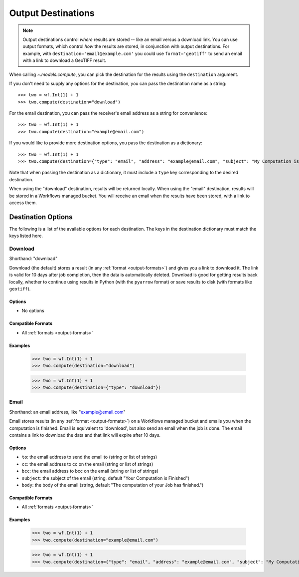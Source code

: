 .. _output-destinations:
.. default-role:: py:obj

Output Destinations
-------------------

.. note::
  Output destinations control *where* results are stored -- like an email versus a download link. You can use output formats, which control *how* the results are stored, in conjunction with output destinations. For example, with ``destination='email@example.com'`` you could use ``format='geotiff'`` to send an email with a link to download a GeoTIFF result. 

..
  TODO: Add "Some output destinations can only be used with certain output formats. For example, with the Catalog destination you can only use the GeoTIFF format." when we have the Catalog destination

When calling `~.models.compute`, you can pick the destination for the results using the ``destination`` argument.

If you don't need to supply any options for the destination, you can pass the destination name as a string::

  >>> two = wf.Int(1) + 1
  >>> two.compute(destination="download")

For the email destination, you can pass the receiver's email address as a string for convenience::

  >>> two = wf.Int(1) + 1
  >>> two.compute(destination="example@email.com")

If you would like to provide more destination options, you pass the destination as a dictionary::

  >>> two = wf.Int(1) + 1
  >>> two.compute(destination={"type": "email", "address": "example@email.com", "subject": "My Computation is Done"})

Note that when passing the destination as a dictionary, it must include a ``type`` key corresponding to the desired destination.

When using the "download" destination, results will be returned locally. When using the "email" destination, results will be stored in a Workflows managed bucket. You will receive an email when the results have been stored, with a link to access them. 

Destination Options
^^^^^^^^^^^^^^^^^^^

The following is a list of the available options for each destination. The keys in the destination dictionary must match the keys listed here.

Download
~~~~~~~~

Shorthand: "download"

Download (the default) stores a result (in any :ref:`format <output-formats>`) and gives you a link to download it. The link is valid for 10 days after job completion, then the data is automatically deleted. Download is good for getting results back locally, whether to continue using results in Python (with the ``pyarrow`` format) or save results to disk (with formats like ``geotiff``).

Options
*******

- No options

Compatible Formats
******************

- All :ref:`formats <output-formats>`

Examples
********
  >>> two = wf.Int(1) + 1
  >>> two.compute(destination="download")

  >>> two = wf.Int(1) + 1
  >>> two.compute(destination={"type": "download"})

Email
~~~~~

Shorthand: an email address, like "example@email.com"

Email stores results (in any :ref:`format <output-formats>`) on a Workflows managed bucket and emails you when the computation is finished. Email is equivalent to 'download', but also send an email when the job is done. The email contains a link to download the data and that link will expire after 10 days.

Options
*******

- ``to``: the email address to send the email to (string or list of strings)
- ``cc``: the email address to cc on the email (string or list of strings)
- ``bcc``: the email address to bcc on the email (string or list of strings)
- ``subject``: the subject of the email (string, default "Your Computation is Finished")
- ``body``: the body of the email (string, default "The computation of your Job has finished.")

Compatible Formats
******************

- All :ref:`formats <output-formats>`

Examples
********
  >>> two = wf.Int(1) + 1
  >>> two.compute(destination="example@email.com")

  >>> two = wf.Int(1) + 1
  >>> two.compute(destination={"type": "email", "address": "example@email.com", "subject": "My Computation is Done"})
